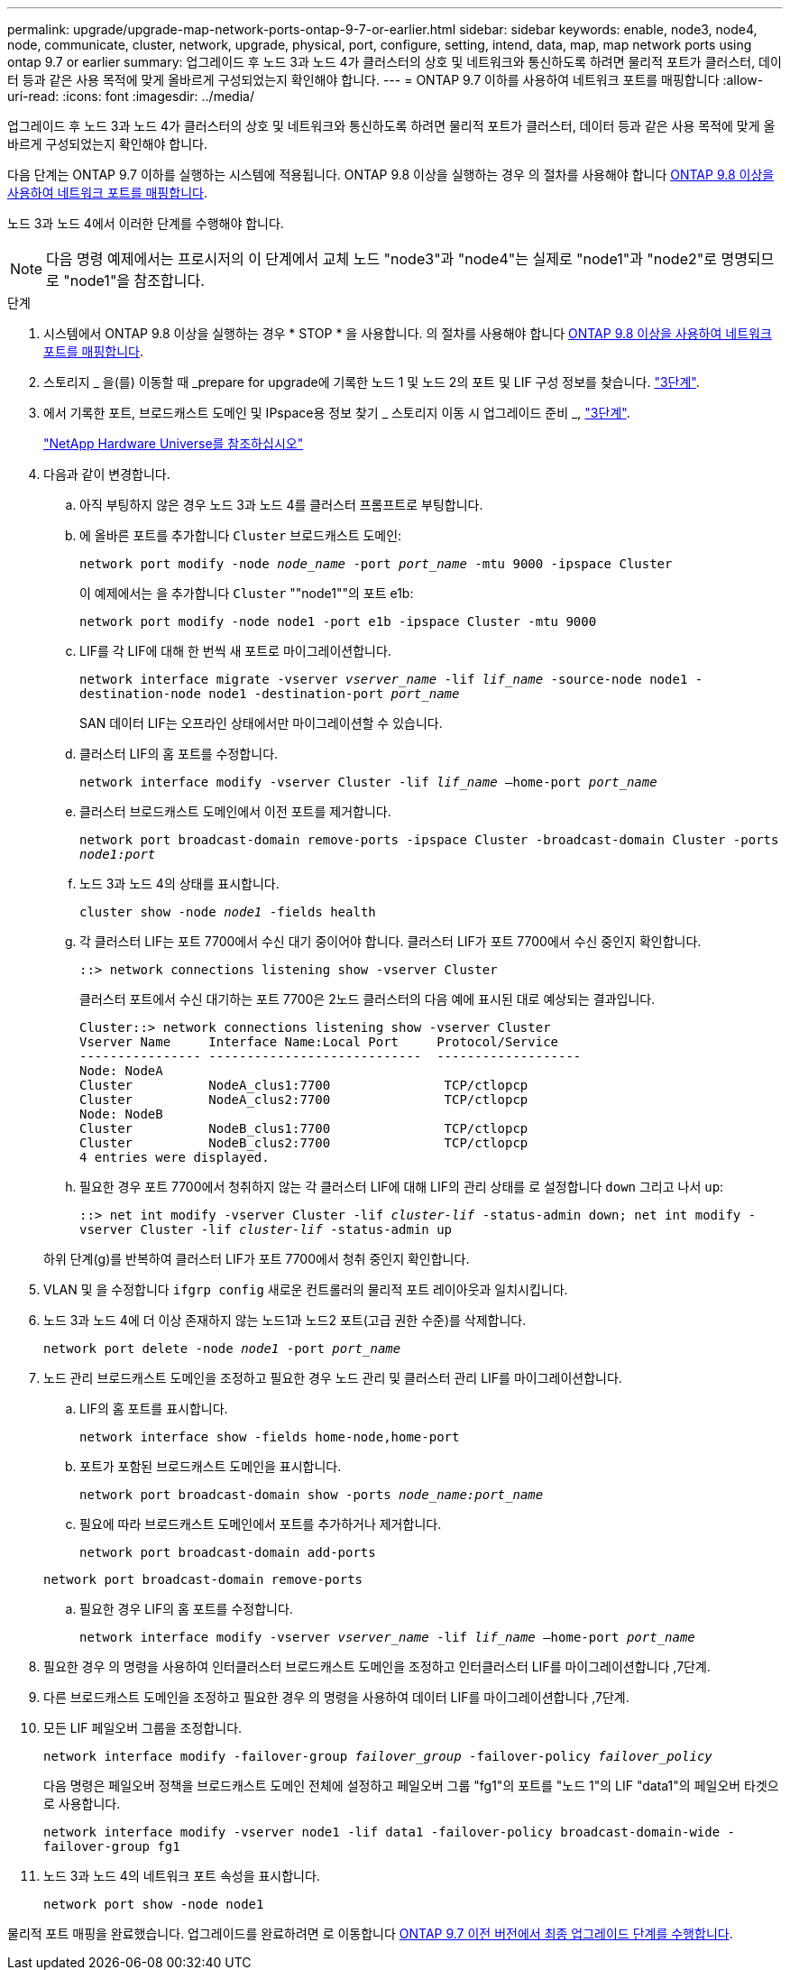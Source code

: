 ---
permalink: upgrade/upgrade-map-network-ports-ontap-9-7-or-earlier.html 
sidebar: sidebar 
keywords: enable, node3, node4, node, communicate, cluster, network, upgrade, physical, port, configure, setting, intend, data, map, map network ports using ontap 9.7 or earlier 
summary: 업그레이드 후 노드 3과 노드 4가 클러스터의 상호 및 네트워크와 통신하도록 하려면 물리적 포트가 클러스터, 데이터 등과 같은 사용 목적에 맞게 올바르게 구성되었는지 확인해야 합니다. 
---
= ONTAP 9.7 이하를 사용하여 네트워크 포트를 매핑합니다
:allow-uri-read: 
:icons: font
:imagesdir: ../media/


[role="lead"]
업그레이드 후 노드 3과 노드 4가 클러스터의 상호 및 네트워크와 통신하도록 하려면 물리적 포트가 클러스터, 데이터 등과 같은 사용 목적에 맞게 올바르게 구성되었는지 확인해야 합니다.

다음 단계는 ONTAP 9.7 이하를 실행하는 시스템에 적용됩니다. ONTAP 9.8 이상을 실행하는 경우 의 절차를 사용해야 합니다 xref:upgrade-map-network-ports-ontap-9-8.adoc[ONTAP 9.8 이상을 사용하여 네트워크 포트를 매핑합니다].

노드 3과 노드 4에서 이러한 단계를 수행해야 합니다.


NOTE: 다음 명령 예제에서는 프로시저의 이 단계에서 교체 노드 "node3"과 "node4"는 실제로 "node1"과 "node2"로 명명되므로 "node1"을 참조합니다.

.단계
. 시스템에서 ONTAP 9.8 이상을 실행하는 경우 * STOP * 을 사용합니다. 의 절차를 사용해야 합니다 xref:upgrade-map-network-ports-ontap-9-8.adoc[ONTAP 9.8 이상을 사용하여 네트워크 포트를 매핑합니다].
. 스토리지 _ 을(를) 이동할 때 _prepare for upgrade에 기록한 노드 1 및 노드 2의 포트 및 LIF 구성 정보를 찾습니다. link:upgrade-prepare-when-moving-storage.html#prepare_move_store_3["3단계"].
. 에서 기록한 포트, 브로드캐스트 도메인 및 IPspace용 정보 찾기 _ 스토리지 이동 시 업그레이드 준비 _, link:upgrade-prepare-when-moving-storage.html#prepare_move_store_3["3단계"].
+
https://hwu.netapp.com["NetApp Hardware Universe를 참조하십시오"^]

. 다음과 같이 변경합니다.
+
.. 아직 부팅하지 않은 경우 노드 3과 노드 4를 클러스터 프롬프트로 부팅합니다.
.. 에 올바른 포트를 추가합니다 `Cluster` 브로드캐스트 도메인:
+
`network port modify -node _node_name_ -port _port_name_ -mtu 9000 -ipspace Cluster`

+
이 예제에서는 을 추가합니다 `Cluster` ""node1""의 포트 e1b:

+
`network port modify -node node1 -port e1b -ipspace Cluster -mtu 9000`

.. LIF를 각 LIF에 대해 한 번씩 새 포트로 마이그레이션합니다.
+
`network interface migrate -vserver _vserver_name_ -lif _lif_name_ -source-node node1 -destination-node node1 -destination-port _port_name_`

+
SAN 데이터 LIF는 오프라인 상태에서만 마이그레이션할 수 있습니다.

.. 클러스터 LIF의 홈 포트를 수정합니다.
+
`network interface modify -vserver Cluster -lif _lif_name_ –home-port _port_name_`

.. 클러스터 브로드캐스트 도메인에서 이전 포트를 제거합니다.
+
`network port broadcast-domain remove-ports -ipspace Cluster -broadcast-domain Cluster -ports _node1:port_`

.. 노드 3과 노드 4의 상태를 표시합니다.
+
`cluster show -node _node1_ -fields health`

.. 각 클러스터 LIF는 포트 7700에서 수신 대기 중이어야 합니다. 클러스터 LIF가 포트 7700에서 수신 중인지 확인합니다.
+
`::> network connections listening show -vserver Cluster`

+
클러스터 포트에서 수신 대기하는 포트 7700은 2노드 클러스터의 다음 예에 표시된 대로 예상되는 결과입니다.

+
[listing]
----
Cluster::> network connections listening show -vserver Cluster
Vserver Name     Interface Name:Local Port     Protocol/Service
---------------- ----------------------------  -------------------
Node: NodeA
Cluster          NodeA_clus1:7700               TCP/ctlopcp
Cluster          NodeA_clus2:7700               TCP/ctlopcp
Node: NodeB
Cluster          NodeB_clus1:7700               TCP/ctlopcp
Cluster          NodeB_clus2:7700               TCP/ctlopcp
4 entries were displayed.
----
.. 필요한 경우 포트 7700에서 청취하지 않는 각 클러스터 LIF에 대해 LIF의 관리 상태를 로 설정합니다 `down` 그리고 나서 `up`:
+
`::> net int modify -vserver Cluster -lif _cluster-lif_ -status-admin down; net int modify -vserver Cluster -lif _cluster-lif_ -status-admin up`

+
하위 단계(g)를 반복하여 클러스터 LIF가 포트 7700에서 청취 중인지 확인합니다.



. VLAN 및 을 수정합니다 `ifgrp config` 새로운 컨트롤러의 물리적 포트 레이아웃과 일치시킵니다.
. 노드 3과 노드 4에 더 이상 존재하지 않는 노드1과 노드2 포트(고급 권한 수준)를 삭제합니다.
+
`network port delete -node _node1_ -port _port_name_`

. [[MAP_97_7]] 노드 관리 브로드캐스트 도메인을 조정하고 필요한 경우 노드 관리 및 클러스터 관리 LIF를 마이그레이션합니다.
+
.. LIF의 홈 포트를 표시합니다.
+
`network interface show -fields home-node,home-port`

.. 포트가 포함된 브로드캐스트 도메인을 표시합니다.
+
`network port broadcast-domain show -ports _node_name:port_name_`

.. 필요에 따라 브로드캐스트 도메인에서 포트를 추가하거나 제거합니다.
+
`network port broadcast-domain add-ports`

+
`network port broadcast-domain remove-ports`

.. 필요한 경우 LIF의 홈 포트를 수정합니다.
+
`network interface modify -vserver _vserver_name_ -lif _lif_name_ –home-port _port_name_`



. 필요한 경우 의 명령을 사용하여 인터클러스터 브로드캐스트 도메인을 조정하고 인터클러스터 LIF를 마이그레이션합니다 ,7단계.
. 다른 브로드캐스트 도메인을 조정하고 필요한 경우 의 명령을 사용하여 데이터 LIF를 마이그레이션합니다 ,7단계.
. 모든 LIF 페일오버 그룹을 조정합니다.
+
`network interface modify -failover-group _failover_group_ -failover-policy _failover_policy_`

+
다음 명령은 페일오버 정책을 브로드캐스트 도메인 전체에 설정하고 페일오버 그룹 "fg1"의 포트를 "노드 1"의 LIF "data1"의 페일오버 타겟으로 사용합니다.

+
`network interface modify -vserver node1 -lif data1 -failover-policy broadcast-domain-wide -failover-group fg1`

. 노드 3과 노드 4의 네트워크 포트 속성을 표시합니다.
+
`network port show -node node1`



물리적 포트 매핑을 완료했습니다. 업그레이드를 완료하려면 로 이동합니다 xref:upgrade-final-steps-ontap-9-7-or-earlier-move-storage.adoc[ONTAP 9.7 이전 버전에서 최종 업그레이드 단계를 수행합니다].
